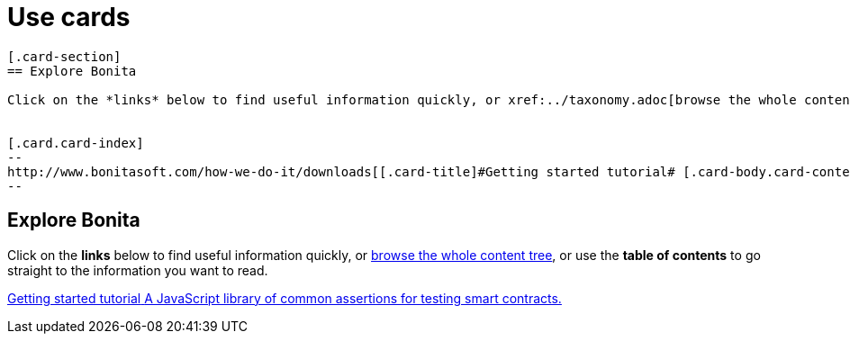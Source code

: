 = Use cards

[source, asciidoc]
----
[.card-section]
== Explore Bonita

Click on the *links* below to find useful information quickly, or xref:../taxonomy.adoc[browse the whole content tree], or use the *table of contents* to go straight to the information you want to read.


[.card.card-index]
--
http://www.bonitasoft.com/how-we-do-it/downloads[[.card-title]#Getting started tutorial# [.card-body.card-content-overflow]#pass:q[A JavaScript library of common assertions for testing smart contracts.]#]
--

----
[.card-section]
== Explore Bonita

Click on the *links* below to find useful information quickly, or xref:../taxonomy.adoc[browse the whole content tree], or use the *table of contents* to go straight to the information you want to read.


[.card.card-index]
--
http://www.bonitasoft.com/how-we-do-it/downloads[[.card-title]#Getting started tutorial# [.card-body.card-content-overflow]#pass:q[A JavaScript library of common assertions for testing smart contracts.]#]
--
